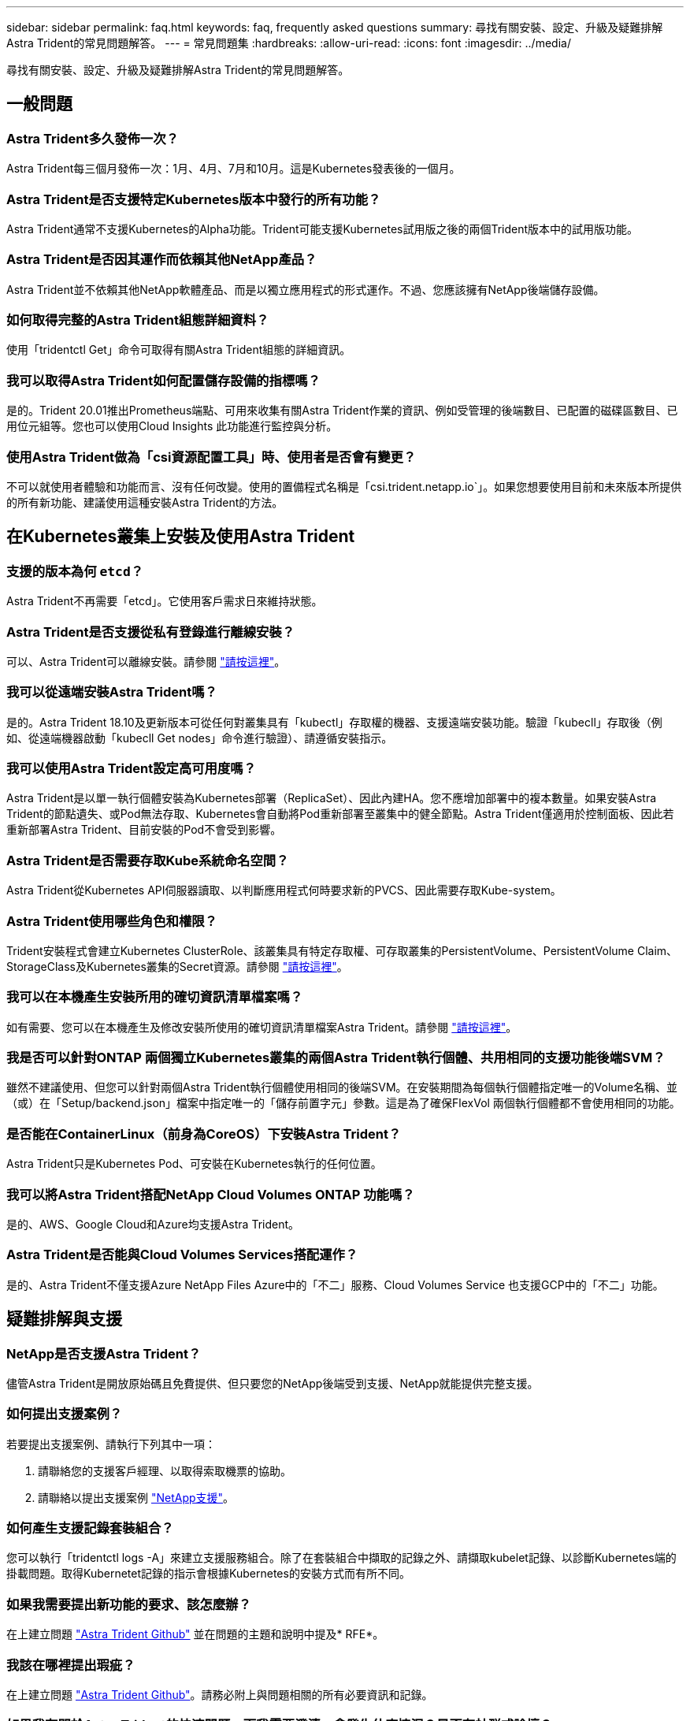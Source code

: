 ---
sidebar: sidebar 
permalink: faq.html 
keywords: faq, frequently asked questions 
summary: 尋找有關安裝、設定、升級及疑難排解Astra Trident的常見問題解答。 
---
= 常見問題集
:hardbreaks:
:allow-uri-read: 
:icons: font
:imagesdir: ../media/


[role="lead"]
尋找有關安裝、設定、升級及疑難排解Astra Trident的常見問題解答。



== 一般問題



=== Astra Trident多久發佈一次？

Astra Trident每三個月發佈一次：1月、4月、7月和10月。這是Kubernetes發表後的一個月。



=== Astra Trident是否支援特定Kubernetes版本中發行的所有功能？

Astra Trident通常不支援Kubernetes的Alpha功能。Trident可能支援Kubernetes試用版之後的兩個Trident版本中的試用版功能。



=== Astra Trident是否因其運作而依賴其他NetApp產品？

Astra Trident並不依賴其他NetApp軟體產品、而是以獨立應用程式的形式運作。不過、您應該擁有NetApp後端儲存設備。



=== 如何取得完整的Astra Trident組態詳細資料？

使用「tridentctl Get」命令可取得有關Astra Trident組態的詳細資訊。



=== 我可以取得Astra Trident如何配置儲存設備的指標嗎？

是的。Trident 20.01推出Prometheus端點、可用來收集有關Astra Trident作業的資訊、例如受管理的後端數目、已配置的磁碟區數目、已用位元組等。您也可以使用Cloud Insights 此功能進行監控與分析。



=== 使用Astra Trident做為「csi資源配置工具」時、使用者是否會有變更？

不可以就使用者體驗和功能而言、沒有任何改變。使用的置備程式名稱是「csi.trident.netapp.io`」。如果您想要使用目前和未來版本所提供的所有新功能、建議使用這種安裝Astra Trident的方法。



== 在Kubernetes叢集上安裝及使用Astra Trident



=== 支援的版本為何 `etcd`？

Astra Trident不再需要「etcd」。它使用客戶需求日來維持狀態。



=== Astra Trident是否支援從私有登錄進行離線安裝？

可以、Astra Trident可以離線安裝。請參閱 link:https://docs.netapp.com/us-en/trident/trident-get-started/kubernetes-deploy.html["請按這裡"]。



=== 我可以從遠端安裝Astra Trident嗎？

是的。Astra Trident 18.10及更新版本可從任何對叢集具有「kubectl」存取權的機器、支援遠端安裝功能。驗證「kubecll」存取後（例如、從遠端機器啟動「kubecll Get nodes」命令進行驗證）、請遵循安裝指示。



=== 我可以使用Astra Trident設定高可用度嗎？

Astra Trident是以單一執行個體安裝為Kubernetes部署（ReplicaSet）、因此內建HA。您不應增加部署中的複本數量。如果安裝Astra Trident的節點遺失、或Pod無法存取、Kubernetes會自動將Pod重新部署至叢集中的健全節點。Astra Trident僅適用於控制面板、因此若重新部署Astra Trident、目前安裝的Pod不會受到影響。



=== Astra Trident是否需要存取Kube系統命名空間？

Astra Trident從Kubernetes API伺服器讀取、以判斷應用程式何時要求新的PVCS、因此需要存取Kube-system。



=== Astra Trident使用哪些角色和權限？

Trident安裝程式會建立Kubernetes ClusterRole、該叢集具有特定存取權、可存取叢集的PersistentVolume、PersistentVolume Claim、StorageClass及Kubernetes叢集的Secret資源。請參閱 link:https://docs.netapp.com/us-en/trident/trident-get-started/kubernetes-customize-deploy-tridentctl.html["請按這裡"]。



=== 我可以在本機產生安裝所用的確切資訊清單檔案嗎？

如有需要、您可以在本機產生及修改安裝所使用的確切資訊清單檔案Astra Trident。請參閱 link:https://docs.netapp.com/us-en/trident/trident-get-started/kubernetes-customize-deploy-tridentctl.html["請按這裡"]。



=== 我是否可以針對ONTAP 兩個獨立Kubernetes叢集的兩個Astra Trident執行個體、共用相同的支援功能後端SVM？

雖然不建議使用、但您可以針對兩個Astra Trident執行個體使用相同的後端SVM。在安裝期間為每個執行個體指定唯一的Volume名稱、並（或）在「Setup/backend.json」檔案中指定唯一的「儲存前置字元」參數。這是為了確保FlexVol 兩個執行個體都不會使用相同的功能。



=== 是否能在ContainerLinux（前身為CoreOS）下安裝Astra Trident？

Astra Trident只是Kubernetes Pod、可安裝在Kubernetes執行的任何位置。



=== 我可以將Astra Trident搭配NetApp Cloud Volumes ONTAP 功能嗎？

是的、AWS、Google Cloud和Azure均支援Astra Trident。



=== Astra Trident是否能與Cloud Volumes Services搭配運作？

是的、Astra Trident不僅支援Azure NetApp Files Azure中的「不二」服務、Cloud Volumes Service 也支援GCP中的「不二」功能。



== 疑難排解與支援



=== NetApp是否支援Astra Trident？

儘管Astra Trident是開放原始碼且免費提供、但只要您的NetApp後端受到支援、NetApp就能提供完整支援。



=== 如何提出支援案例？

若要提出支援案例、請執行下列其中一項：

. 請聯絡您的支援客戶經理、以取得索取機票的協助。
. 請聯絡以提出支援案例 https://www.netapp.com/company/contact-us/support/["NetApp支援"^]。




=== 如何產生支援記錄套裝組合？

您可以執行「tridentctl logs -A」來建立支援服務組合。除了在套裝組合中擷取的記錄之外、請擷取kubelet記錄、以診斷Kubernetes端的掛載問題。取得Kubernetet記錄的指示會根據Kubernetes的安裝方式而有所不同。



=== 如果我需要提出新功能的要求、該怎麼辦？

在上建立問題 https://github.com/NetApp/trident["Astra Trident Github"^] 並在問題的主題和說明中提及* RFE*。



=== 我該在哪裡提出瑕疵？

在上建立問題 https://github.com/NetApp/trident["Astra Trident Github"^]。請務必附上與問題相關的所有必要資訊和記錄。



=== 如果我有關於Astra Trident的快速問題、而我需要澄清、會發生什麼情況？是否有社群或論壇？

如果您有任何問題、問題或要求、請透過我們的Astra與我們聯絡 link:https://discord.gg/NetApp["不和通路"^] 或GitHub。



=== 我的儲存系統密碼已變更、Astra Trident已無法運作、我該如何恢復？

使用「tridentctl update backend myBackend -f」（三重更新後端myBackend -f）來更新後端的密碼。以您的後端名稱取代範例中的「myBackend」、並以正確的「backend.json」檔案路徑取代「/path/to _new_backend.json」。



=== Astra Trident找不到Kubernetes節點。如何修正此問題？

Astra Trident找不到Kubernetes節點的原因可能有兩種。這可能是因為Kubernetes內的網路問題或DNS問題。在每個Kubernetes節點上執行的Trident節點取消影像集、必須能夠與Trident控制器通訊、才能在Trident中登錄節點。如果在安裝Astra Trident之後發生網路變更、您只會遇到新增至叢集的Kubernetes節點的問題。



=== 如果Trident Pod毀損、我會遺失資料嗎？

如果Trident Pod遭到破壞、資料將不會遺失。Trident的中繼資料儲存在CRD物件中。所有由Trident提供的PV均可正常運作。



== 升級Astra Trident



=== 我可以直接從舊版本升級至新版本（跳過幾個版本）嗎？

NetApp支援將Astra Trident從一個重大版本升級至下一個重大版本。您可以從11.xx版升級至19.xx、19.xx版升級至20.xx版、依此類推。在正式作業部署之前、您應該先在實驗室中測試升級。



=== 是否能將Trident降級至先前的版本？

如果您想要降級、有許多因素需要評估。請參閱 link:https://docs.netapp.com/us-en/trident/trident-managing-k8s/downgrade-trident.html["降級一節"]。



== 管理後端和磁碟區



=== 我是否需要在ONTAP 一個後端定義檔案中定義管理和資料生命期？

管理LIF為必填項目。資料LIF會有所不同：

* 支援SAN：請勿指定iSCSI ONTAP 。Astra Trident的用途 link:https://docs.netapp.com/us-en/ontap/san-admin/selective-lun-map-concept.html["可選擇的LUN對應ONTAP"^] 探索建立多重路徑工作階段所需的iSCI LIF。如果發生此情況、將會產生警告 `dataLIF` 已明確定義。請參閱 link:trident-use/ontap-san-examples.html["SAN組態選項與範例ONTAP"] 以取得詳細資料。
* ASNAS：建議您指定ONTAP `dataLIF`。如果未提供、Astra Trident會從SVM擷取資料lifs。您可以指定要用於NFS掛載作業的完整網域名稱（FQDN）、讓您建立循環配置資源DNS、以便在多個資料生命期之間達到負載平衡。請參閱 link:trident-use/ontap-nas-examples.html["列舉NAS組態選項與範例ONTAP"] 以取得詳細資料




=== Astra Trident是否能設定CHAP以ONTAP 供後端使用？

是的。從20.04開始、Astra Trident支援雙向CHAP以利ONTAP 實現後端。這需要在後端組態中設定「useCHAP=true」。



=== 如何使用Astra Trident管理匯出原則？

Astra Trident可從20.04版起、動態建立及管理匯出原則。如此一來、儲存管理員就能在其後端組態中提供一或多個CIDR區塊、並將位於這些範圍內的Trident新增節點IP、加入其所建立的匯出原則。如此一來、Astra Trident就能自動管理新增和刪除在指定CIDR內具有IP的節點規則。此功能需要「csi Trident」。



=== 我們可以在DataLIF中指定連接埠嗎？

Astra Trident 19.01及更新版本支援在DataLIF中指定連接埠。在「backend.json」檔案中將其設定為「managementLIF」：<IP位址>:<port>」。例如、如果管理LIF的IP位址為192.0.2、連接埠為1000、請設定「managementLIF」：「192.0.2：2.1：1000」。



=== IPv6位址是否可用於管理和資料生命量？

Astra Trident支援定義IPv6位址：

* `managementLIF` 和 `dataLIF` 適用於不支援NAS的後端ONTAP 。
* `managementLIF` 適用於SAN後端ONTAP 。您無法指定 `dataLIF` 在SAN後端ONTAP 。


必須使用安裝Astra Trident ``--use-ipv6` 旗標可讓IT透過IPv6運作。



=== 是否能在後端更新管理LIF？

可以、您可以使用「tridentctl update backend」命令來更新後端管理LIF。



=== 是否能在後端更新Data LIF？

您可以在上更新Data LIF `ontap-nas` 和 `ontap-nas-economy` 僅限。



=== 我可以在Astra Trident中為Kubernetes建立多個後端嗎？

Astra Trident可同時支援多個後端、無論是使用相同的驅動程式或不同的驅動程式。



=== Astra Trident如何儲存後端認證資料？

Astra Trident將後端認證儲存為Kubernetes Secrets。



=== Astra Trident如何選擇特定的後端？

如果後端屬性無法用於自動選擇某個類的正確池，則可使用"scoragePools"和"additionalStoragePools"參數來選擇特定的池集區集區集區集區。



=== 如何確保Astra Trident不會從特定後端進行資源配置？

使用「排除StoragePools」參數來篩選Astra Trident將用於資源配置的資源池集區集區、並移除任何相符的資源池。



=== 如果有多個相同類型的後端、Astra Trident如何選擇要使用的後端？

如果有多個相同類型的已設定後端、Astra Trident會根據「儲存類別」和「PeristentVolume Claim」中的參數、選取適當的後端。例如、如果有多個ONTAP-NAS驅動程式後端、Astra Trident會嘗試搭配「torageClass」和「PeristentVolume Claim」中的參數、並搭配後端、以滿足「torageClass」和「PeristentVolume Claim」中列出的需求。如果有多個後端符合要求、則Astra Trident會隨機從其中一個後端選取。



=== Astra Trident是否支援採用Element / SolidFire的雙向CHAP？

是的。



=== Astra Trident如何將qtree部署在ONTAP 一個邊角捲上？單一磁碟區可部署多少qtree？

「ONTAP-NAS-節約」驅動程式可在同FlexVol 一個範圍內建立多達200個qtree（可設定為50到300個）、每個叢集節點可建立100、000個qtree、每個叢集可建立240萬個qtree。當您輸入經濟型驅動程式所提供的全新「PersistentVolume Claim」時、駕駛會查看FlexVol 是否已存在可為新Qtree提供服務的功能。如果FlexVol 不存在能夠服務Qtree的功能、FlexVol 就會建立新的功能。



=== 我要如何為ONTAP 以NAS配置的Volume設定Unix權限？

您可以在後端定義檔中設定參數、以設定Astra Trident所佈建的Volume上的Unix權限。



=== 如何在ONTAP 配置Volume時、設定一組明確的靜態NFS掛載選項？

依預設、Astra Trident不會使用Kubernetes將掛載選項設為任何值。若要在Kubernetes儲存類別中指定掛載選項、請遵循所提供的範例 https://github.com/NetApp/trident/blob/master/trident-installer/sample-input/storage-class-ontapnas-k8s1.8-mountoptions.yaml#L6["請按這裡"^]。



=== 如何將已配置的磁碟區設定為特定的匯出原則？

若要允許適當的主機存取磁碟區、請使用後端定義檔中設定的「exportPolicy」參數。



=== 如何透過Astra Trident搭配ONTAP 使用才能設定Volume加密？

您可以使用後端定義檔中的加密參數、在Trident所提供的磁碟區上設定加密。如需詳細資訊、請參閱： link:https://docs.netapp.com/us-en/trident/trident-reco/security-reco.html#use-astra-trident-with-nve-and-nae["Astra Trident如何與NVE和NAE搭配運作"]



=== 什麼是透過ONTAP Astra Trident實作QoS for Sfor Sfor Sfor the S星？

使用「儲存類」來實作ONTAP QoS以利實現。



=== 如何透過Astra Trident指定精簡或完整的資源配置？

支援精簡或密集資源配置的支援。ONTAP此功能預設為精簡配置。ONTAP如果需要完整資源配置、您應該設定後端定義檔或「儲存類別」。如果兩者都已設定、則「儲存類別」優先。設定ONTAP 下列項目以供參考：

. 在「儲存類別」上、將「資源配置類型」屬性設為「完整」。
. 在後端定義檔中、將「backend spaceReserve參數」設為Volume、以啟用厚磁碟區。




=== 如何確保即使意外刪除了PVC,也不會刪除使用中的磁碟區？

Kubernetes從1.10版開始自動啟用PVc保護。



=== 我可以擴充由Astra Trident所建立的NFS PVCs嗎？

是的。您可以擴充由Astra Trident所建立的永久虛電路。請注意、Volume自動擴充ONTAP 是不適用於Trident的功能。



=== 如果我的磁碟區是在Astra Trident以外建立的、我可以將它匯入Astra Trident嗎？

從19.04開始、您可以使用Volume匯入功能將磁碟區帶入Kubernetes。



=== 我可以在磁碟區處於SnapMirror資料保護（DP）或離線模式時匯入該磁碟區嗎？

如果外部磁碟區處於DP模式或離線、則磁碟區匯入會失敗。您會收到下列錯誤訊息：

[listing]
----
Error: could not import volume: volume import failed to get size of volume: volume <name> was not found (400 Bad Request) command terminated with exit code 1.
Make sure to remove the DP mode or put the volume online before importing the volume.
----


=== 我可以擴充由Astra Trident建立的iSCSI PVCs嗎？

Trident 19.10支援使用csi資源配置程式擴充iSCSI PV。



=== 資源配額如何轉譯至NetApp叢集？

只要NetApp儲存設備具備容量、Kubernetes儲存資源配額就能運作。當NetApp儲存設備因為容量不足而無法遵守Kubernetes配額設定時、Astra Trident會嘗試進行資源配置、但卻發生錯誤。



=== 我可以使用Astra Trident建立Volume Snapshot嗎？

是的。Astra Trident支援從快照建立隨需磁碟區快照和持續磁碟區。若要從快照建立PV、請確定已啟用「Volume SnapshotDataSource」功能閘道。



=== 哪些驅動程式支援Astra Trident Volume快照？

到目前爲止、我們的「ONTAP-NAS」、「ONTAP-NAS-flexgroup」、「ONTAP-SAN」、「ONTAP-san經濟型」、「Poolidfire SAN」、 「GCP-CVS」、以及「azure-NetApp-fil」後端驅動程式。



=== 我要如何針對Astra Trident提供ONTAP 的含有「支援」功能的磁碟區進行快照備份？

這可在「ONTAP-NAS」、「ONTAP-SAN」及「ONTAP-NAA-flexgroup」等驅動程式上使用。您也可以針對FlexVol 「ontap-san經濟」驅動程式指定「快照原則」、以利執行此作業。

這也可在「ONTAP-NAS-節約」驅動程式中找到、但FlexVol 可在「不」於qtree層級精細度上找到。若要讓Astra Trident提供的磁碟區快照、請將後端參數選項「快照原則」設為ONTAP 在支援後端上定義的所需快照原則。Astra Trident不知道儲存控制器所拍攝的任何快照。



=== 我可以為透過Astra Trident佈建的磁碟區設定快照保留百分比嗎？

是的、您可以在後端定義檔中設定「快照保留區」屬性、保留特定百分比的磁碟空間、以便透過Astra Trident來儲存快照複本。如果您在後端定義檔中設定了「快照原則」和「快照保留」、則快照保留百分比會根據後端檔案中所述的「快照保留」百分比來設定。如果未提及「快照保留」百分比數字、ONTAP 則根據預設、將快照保留百分比設為5。如果將「快照原則」選項設為「無」、則快照保留百分比會設為0。



=== 我可以直接存取Volume Snapshot目錄並複製檔案嗎？

是的、您可以在後端定義檔中設定「shapshotDir'參數、以存取Trident所佈建之磁碟區上的Snapshot目錄。



=== 我可以透過Astra Trident為磁碟區設定SnapMirror嗎？

目前、SnapMirror必須使用ONTAP CLI或OnCommand 《系統管理程式》從外部設定。



=== 如何將持續磁碟區還原至特定ONTAP 的不還原快照？

若要將磁碟區還原ONTAP 成一個無法修復的快照、請執行下列步驟：

. 靜止使用持續磁碟區的應用程式Pod。
. 透過ONTAP NetApp CLI或OnCommand 《系統管理程式》回復至所需的快照。
. 重新啟動應用程式Pod。




=== 是否能在已設定負載共享鏡射的SVM上、對磁碟區進行Trident資源配置？

您可以為透過NFS提供資料的SVM根磁碟區建立負載共享鏡像。針對Trident所建立的磁碟區、自動更新負載共享鏡像。ONTAP這可能會導致掛載磁碟區延遲。使用Trident建立多個磁碟區時、資源配置磁碟區會仰賴ONTAP 於更新負載共享鏡像。



=== 如何區分每位客戶/租戶的儲存類別使用量？

Kubernetes不允許命名空間中的儲存類別。不過、您可以使用Kubernetes來限制每個命名空間的特定儲存類別使用量、方法是使用儲存資源配額（每個命名空間）。若要拒絕特定儲存設備的特定命名空間存取、請將該儲存類別的資源配額設為0。
